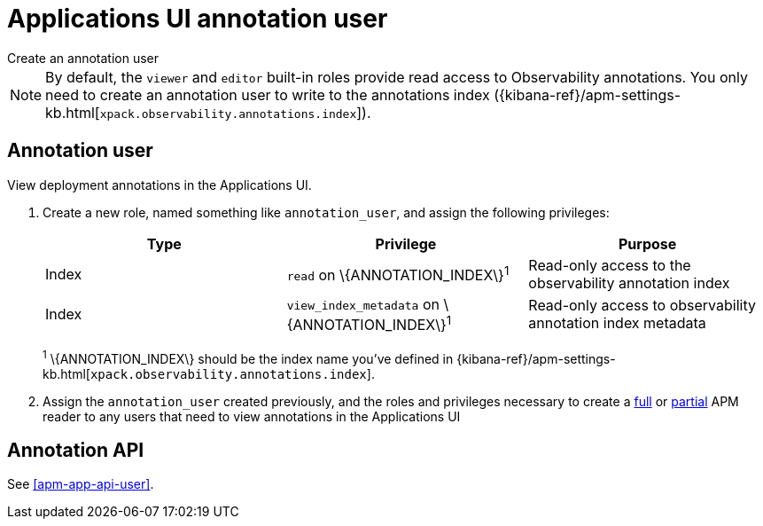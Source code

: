[[apm-app-annotation-user-create]]
= Applications UI annotation user

++++
<titleabbrev>Create an annotation user</titleabbrev>
++++

NOTE: By default, the `viewer` and `editor` built-in roles provide read access to Observability annotations.
You only need to create an annotation user to write to the annotations index
({kibana-ref}/apm-settings-kb.html[`xpack.observability.annotations.index`]).

[float]
[[apm-app-annotation-user]]
== Annotation user

View deployment annotations in the Applications UI.

. Create a new role, named something like `annotation_user`,
and assign the following privileges:
+
[options="header"]
|====
|Type | Privilege | Purpose

|Index
|`read` on +\{ANNOTATION_INDEX\}+^1^
|Read-only access to the observability annotation index

|Index
|`view_index_metadata` on +\{ANNOTATION_INDEX\}+^1^
|Read-only access to observability annotation index metadata
|====
+
^1^ +\{ANNOTATION_INDEX\}+ should be the index name you've defined in
{kibana-ref}/apm-settings-kb.html[`xpack.observability.annotations.index`].

. Assign the `annotation_user` created previously, and the roles and privileges necessary to create
a <<apm-app-reader-full,full>> or <<apm-app-reader-partial,partial>> APM reader to any users that need to view annotations in the Applications UI

[float]
[[apm-app-annotation-api]]
== Annotation API

See <<apm-app-api-user>>.